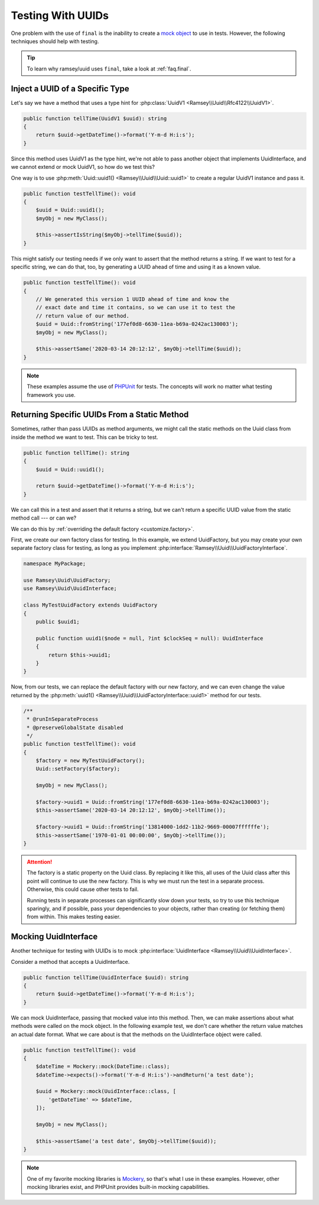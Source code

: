 .. _testing:

==================
Testing With UUIDs
==================

One problem with the use of ``final`` is the inability to create a `mock object`_
to use in tests. However, the following techniques should help with testing.

.. tip::

    To learn why ramsey/uuid uses ``final``, take a look at :ref:`faq.final`.


.. _testing.inject:

Inject a UUID of a Specific Type
--------------------------------

Let's say we have a method that uses a type hint for :php:class:`UuidV1
<Ramsey\\Uuid\\Rfc4122\\UuidV1>`.

.. code-block:: php

    public function tellTime(UuidV1 $uuid): string
    {
        return $uuid->getDateTime()->format('Y-m-d H:i:s');
    }

Since this method uses UuidV1 as the type hint, we're not able to pass another
object that implements UuidInterface, and we cannot extend or mock UuidV1, so
how do we test this?

One way is to use :php:meth:`Uuid::uuid1() <Ramsey\\Uuid\\Uuid::uuid1>` to
create a regular UuidV1 instance and pass it.

.. code-block:: php

    public function testTellTime(): void
    {
        $uuid = Uuid::uuid1();
        $myObj = new MyClass();

        $this->assertIsString($myObj->tellTime($uuid));
    }

This might satisfy our testing needs if we only want to assert that the method
returns a string. If we want to test for a specific string, we can do that, too,
by generating a UUID ahead of time and using it as a known value.

.. code-block:: php

    public function testTellTime(): void
    {
        // We generated this version 1 UUID ahead of time and know the
        // exact date and time it contains, so we can use it to test the
        // return value of our method.
        $uuid = Uuid::fromString('177ef0d8-6630-11ea-b69a-0242ac130003');
        $myObj = new MyClass();

        $this->assertSame('2020-03-14 20:12:12', $myObj->tellTime($uuid));
    }

.. note::

    These examples assume the use of `PHPUnit`_ for tests. The concepts will
    work no matter what testing framework you use.


.. _testing.static:

Returning Specific UUIDs From a Static Method
---------------------------------------------

Sometimes, rather than pass UUIDs as method arguments, we might call the static
methods on the Uuid class from inside the method we want to test. This can be
tricky to test.

.. code-block:: php

    public function tellTime(): string
    {
        $uuid = Uuid::uuid1();

        return $uuid->getDateTime()->format('Y-m-d H:i:s');
    }

We can call this in a test and assert that it returns a string, but we can't
return a specific UUID value from the static method call --- or can we?

We can do this by :ref:`overriding the default factory <customize.factory>`.

First, we create our own factory class for testing. In this example, we extend
UuidFactory, but you may create your own separate factory class for testing, as
long as you implement :php:interface:`Ramsey\\Uuid\\UuidFactoryInterface`.

.. code-block:: php

    namespace MyPackage;

    use Ramsey\Uuid\UuidFactory;
    use Ramsey\Uuid\UuidInterface;

    class MyTestUuidFactory extends UuidFactory
    {
        public $uuid1;

        public function uuid1($node = null, ?int $clockSeq = null): UuidInterface
        {
            return $this->uuid1;
        }
    }

Now, from our tests, we can replace the default factory with our new factory,
and we can even change the value returned by the :php:meth:`uuid1()
<Ramsey\\Uuid\\UuidFactoryInterface::uuid1>` method for our tests.

.. code-block:: php

    /**
     * @runInSeparateProcess
     * @preserveGlobalState disabled
     */
    public function testTellTime(): void
    {
        $factory = new MyTestUuidFactory();
        Uuid::setFactory($factory);

        $myObj = new MyClass();

        $factory->uuid1 = Uuid::fromString('177ef0d8-6630-11ea-b69a-0242ac130003');
        $this->assertSame('2020-03-14 20:12:12', $myObj->tellTime());

        $factory->uuid1 = Uuid::fromString('13814000-1dd2-11b2-9669-00007ffffffe');
        $this->assertSame('1970-01-01 00:00:00', $myObj->tellTime());
    }

.. attention::

    The factory is a static property on the Uuid class. By replacing it like
    this, all uses of the Uuid class after this point will continue to use the
    new factory. This is why we must run the test in a separate process.
    Otherwise, this could cause other tests to fail.

    Running tests in separate processes can significantly slow down your tests,
    so try to use this technique sparingly, and if possible, pass your
    dependencies to your objects, rather than creating (or fetching them) from
    within. This makes testing easier.


.. _testing.mock:

Mocking UuidInterface
---------------------

Another technique for testing with UUIDs is to mock
:php:interface:`UuidInterface <Ramsey\\Uuid\\UuidInterface>`.

Consider a method that accepts a UuidInterface.

.. code-block:: php

    public function tellTime(UuidInterface $uuid): string
    {
        return $uuid->getDateTime()->format('Y-m-d H:i:s');
    }

We can mock UuidInterface, passing that mocked value into this method. Then, we
can make assertions about what methods were called on the mock object. In the
following example test, we don't care whether the return value matches an
actual date format. What we care about is that the methods on the UuidInterface
object were called.

.. code-block:: php

    public function testTellTime(): void
    {
        $dateTime = Mockery::mock(DateTime::class);
        $dateTime->expects()->format('Y-m-d H:i:s')->andReturn('a test date');

        $uuid = Mockery::mock(UuidInterface::class, [
            'getDateTime' => $dateTime,
        ]);

        $myObj = new MyClass();

        $this->assertSame('a test date', $myObj->tellTime($uuid));
    }

.. note::

    One of my favorite mocking libraries is `Mockery`_, so that's what I use in
    these examples. However, other mocking libraries exist, and PHPUnit provides
    built-in mocking capabilities.


.. _mock object: https://en.wikipedia.org/wiki/Mock_object
.. _PHPUnit: https://phpunit.de
.. _Mockery: https://github.com/mockery/mockery

